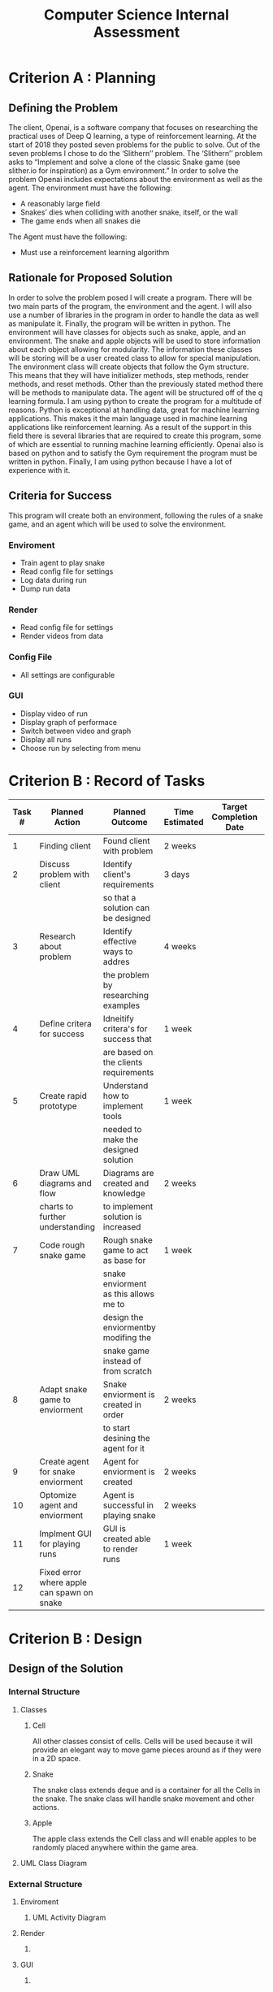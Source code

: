 #+title: Computer Science Internal Assessment


* Criterion A : Planning
** Defining the Problem
   The client, Openai, is a software company that focuses on researching the practical uses of Deep Q learning, a type of reinforcement learning. At the start of 2018 they posted seven problems for the public to solve. Out of the seven problems I chose to do the ‘Slithern’’ problem.
   The ‘Slithern’’ problem asks to “Implement and solve a clone of the classic Snake game (see slither.io for inspiration) as a Gym environment.” In order to solve the problem Openai includes expectations about the environment as well as the agent.
   The environment must have the following:
   - A reasonably large field
   - Snakes’ dies when colliding with another snake, itself, or the wall
   - The game ends when all snakes die
   The Agent must have the following:
   - Must use a reinforcement learning algorithm

** Rationale for Proposed Solution
	In order to solve the problem posed I will create a program. There will be two main parts of the program, the environment and the agent.  I will also use a number of libraries in the program in order to handle the data as well as manipulate it. Finally, the program will be written in python.
	The environment will have classes for objects such as snake, apple, and an environment. The snake and apple objects will be used to store information about each object allowing for modularity. The information these classes will be storing will be a user created class to allow for special manipulation. The environment class will create objects that follow the Gym structure. This means that they will have initializer methods, step methods, render methods, and reset methods. Other than the previously stated method there will be methods to manipulate data. 
	The agent will be structured off of the q learning formula.
	I am using python to create the program for a multitude of reasons. Python is exceptional at handling data, great for machine learning applications. This makes it the main language used in machine learning applications like reinforcement learning. As a result of the support in this field there is several libraries that are required to create this program, some of which are essential to running machine learning efficiently. Openai also is based on python and to satisfy the Gym requirement the program must be written in python. Finally, I am using python because I have a lot of experience with it.

** Criteria for Success
   This program will create both an environment, following the rules of a snake game, and an agent which will be used to solve the environment.

*** Enviroment
- Train agent to play snake
- Read config file for settings
- Log data during run
- Dump run data
*** Render
- Read config file for settings
- Render videos from data
*** Config File
- All settings are configurable
*** GUI
- Display video of run
- Display graph of performace
- Switch between video and graph
- Display all runs
- Choose run by selecting from menu

* Criterion B : Record of Tasks
| Task # | Planned Action                             | Planned Outcome                       | Time Estimated | Target Completion Date | Criterion |
|--------+--------------------------------------------+---------------------------------------+----------------+------------------------+-----------|
|      1 | Finding client                             | Found client with problem             | 2 weeks        |                        | A         |
|      2 | Discuss problem with client                | Identify client's requirements        | 3 days         |                        | A         |
|        |                                            | so that a solution can be designed    |                |                        |           |
|      3 | Research about problem                     | Identify effective ways to addres     | 4 weeks        |                        | A         |
|        |                                            | the problem by researching examples   |                |                        |           |
|      4 | Define critera for success                 | Idneitify critera's for success that  | 1 week         |                        | A         |
|        |                                            | are based on the clients requirements |                |                        |           |
|      5 | Create rapid prototype                     | Understand how to implement tools     | 1 week         |                        | B         |
|        |                                            | needed to make the designed solution  |                |                        |           |
|      6 | Draw UML diagrams and flow                 | Diagrams are created and knowledge    | 2 weeks        |                        | B         |
|        | charts to further understanding            | to implement solution is increased    |                |                        |           |
|      7 | Code rough snake game                      | Rough snake game to act as base for   | 1 week         |                        | C         |
|        |                                            | snake enviorment as this allows me to |                |                        |           |
|        |                                            | design the enviormentby modifing the  |                |                        |           |
|        |                                            | snake game instead of from scratch    |                |                        |           |
|      8 | Adapt snake game to enviorment             | Snake enviorment is created in order  | 2 weeks        |                        | C         |
|        |                                            | to start desining the agent for it    |                |                        |           |
|      9 | Create agent for snake enviorment          | Agent for enviorment is created       | 2 weeks        |                        | C         |
|     10 | Optomize agent and enviorment              | Agent is successful in playing snake  | 2 weeks        |                        | C         |
|     11 | Implment GUI for playing runs              | GUI is created able to render runs    | 1 week         |                        | C         |
|     12 | Fixed error where apple can spawn on snake |                                       |                |                        |           |
 
* Criterion B : Design
** Design of the Solution
#+BEGIN_COMMENT
The structure of this section is based upon the Anime IA, at least for the most part.
#+END_COMMENT
*** Internal Structure
#+BEGIN_COMMENT
I am using this heading to discuss the objects that I am using that are used in the main scripts but can not be used on their own.

I do not know if I should include with words the specific functions and purposes of each class but I feel like that would be important and there does not appear to be anywhere else where I would address that.
#+END_COMMENT
**** Classes
***** Cell
All other classes consist of cells. Cells will be used because it will provide an elegant way to move game pieces around as if they were in a 2D space.
***** Snake
The snake class extends deque and is a container for all the Cells in the snake. The snake class will handle snake movement and other actions. 
***** Apple
The apple class extends the Cell class and will enable apples to be randomly placed anywhere within the game area.
**** UML Class Diagram
[[/home/jrobertboos/Documents/Computer Science/internal-assessment-computer-science/diagrams/class.svg]]

*** External Structure
#+BEGIN_COMMENT
I am using this heading to discuss the main scripts that are being run.

I have not yet created diagrams for the render and gui.
#+END_COMMENT
**** Enviroment
***** UML Activity Diagram
[[/home/jrobertboos/Documents/Computer Science/internal-assessment-computer-science/diagrams/proccess.svg]]

**** Render
***** COMMENT UML Activity Diagram
**** GUI
***** COMMENT Layout Diagram
*** Description of Specific Elements
#+BEGIN_COMMENT
In the Anime IA this was a topic that was used and I found it very useful as I can explain some of the more conceptual stuff hear instead of in Criterion C. Even though they are under headers in the final draft they would be formatted similair to the Anime IA in order to save on word count.

I am considering adding a specific element regarding how I render videos from the data but I am not sure. I do not know if I am overlapping to much with Criterion C but if it does not count for word count than there should be no harm in rewriting stuff, right?
#+END_COMMENT

I used many different non-standard algorithims within my program as shown below.
**** Q learning Formula: 
In order to meet the clients specification I must use a reinforcement learning algorithim. Specificaly, I chose to use the Q learning algorithim as it is one of the most common algorithims used in reinforcement learning. Q learning is an algorithim used to learn a policy and tell an agent what to do. My agent would solve the enviroment through the implementation of the equation into the code. The equation can be found below. 
**** Configuration File: 
As editing constants in the Q learning formula is very important to solving the enviroment and optomizing the agent, a configuration file would be a very useful addition. A configuration file would allow many different variable sets to be stored without having to overwrite them as well as having all variables for all the methods in one location. The configuration file would be a json as python offers a number of powerful features when reading json.
**** Deque Data Type: 
The program makes use of the deque data type to store the segments of the snake so that the segments would be stored in a double ended queue. Double ended queues have two distinct advatages, being able to append and pop from either end of the queue, and appending and popping much more effecitley. This makes the performace of the snakes movements much more concise and optimized.
** Testing Methodology
|        | <40>                                     | <40>                                     | <30>                           |
| Test # | Details                                  | Methodology                              | Expected Result                |
|--------+------------------------------------------+------------------------------------------+--------------------------------|
|      1 | Test if A                                | Run the enviroment                       | No compilation errors          |
|      2 | gent is trained on enviroment Test wether the configuation file is parsed successfully by the enviroment | Run the enviroment one time and observe global values run again after editing config file | Global values are different    |
|      3 | Test if while training the agent logs are produced in the console | Run the enviroment and pay attention to the terminal | Logs are being printed in the terminal |
|      4 | Test wether data is being succesfully dumped by the enviroment | Run the enviroment and with a file manager pay attention to the output location of the enviroment | While the enviroment is running the directory is populated with files |
|      5 | Test if Render is parsing the configuration file correctly | Run the enviroment to produce runs and then run the render then change the size in the config and repeat | No compilation errors and size of array changes |
|      6 | Test if Render correctly produces videos | Run the enviroment to produce runs and then run the render | Video appears normal           |
|      7 | Test wether GUI displays video           | Run GUI and select a run                 | Video appears in GUI and plays back normaly |
|      9 | Test if GUI switches between video and graph views | Run GUI and switch to graph view         | Main display area switches to graph display |
|      8 | Test wether GUI displays graph           | Run GUI and select a run then switch to graph view | Graph is displayed with no visible errors |
|     10 | Test if GUI can select runs              | Run GUI and click on the desired run     | Run is selected and video is displayed |
* COMMENT CRITERION C : Development
** Programming Techniques Used
*** Cell
  - Cell class 
  - Overwriting magic methods
*** Snake
  - Importing libraries
  - Subclassing deque
  - Implementing properties
*** Apple
  - Subclassing Cell
*** Snake Environment
  - Q learning formula
  - Serializing data
  - Dumping run data into binary files 
  - Logging stats
  - Graphing stats
*** Renderer
  - Reading binary files
  - Deserializing data
  - Creating images from arrays
  - Rendering video from images

** Examples of Programming Techniques
#+BEGIN_COMMENT

#+END_COMMENT

*** Overwriting magic methods
#+BEGIN_SRC python
  def __init__(self, x, y):
      self.x = x
      self.y = y

  def __eq__(self, other):
      return self.x == other.x and self.y == other.y

  def __add__(self, move):
      x = self.x + move[0]
      y = self.y + move[1]
      return Cell(x, y)

  def __lt__(self, other):
      return self.x < other or self.y < other

  def __gt__(self, other):
      return self.x > other or self.y > other

  def __sub__(self, other):
      x = self.x - other.x
      y = self.y - other.y
      return x,y

  def __repr__(self):
      return f"({self.x}, {self.y})"
#+END_SRC

*** Importing libraries
#+BEGIN_SRC python
from collections import deque
#+END_SRC

#+BEGIN_SRC python
from numpy.random import randint
#+END_SRC

#+BEGIN_SRC python
import numpy as np  # numpy is used for randomizing and stats
from numpy.random import randint  # randint is used for random moves
from matplotlib import pyplot as plt  # pyplot is used for graphing data
import pickle  # pickle is used for storing run data
#+END_SRC

#+BEGIN_SRC python
import pickle
import numpy as np
from PIL import Image
import cv2
#+END_SRC
**** Numpy
I have used the numpy, in order to work with multi dimensional arrays, generate random numbers, as well as calculate statistical information. 
**** Deque
I have used the collections library, specifically deque in order to have my snake class act as a container for cell objects.
**** Pickle
I have used pickle for dumping and reading run data.
**** Json
I have used json to read json files which are used as my configuration files.
**** Pillow
I have used pillow in order to generate images from bitmapped arrays.
**** OpenCV
I have used opencv to generate videos from images.
**** Matplotlib
I have used matplotlib to graph the statistics regarding the models training performace. 
**** PyQt5
I have used PyQt5 to construct my gui.
*** Subclassing deque
#+BEGIN_SRC python
class Snake(deque):
#+END_SRC
Subclassing Snake as a deque object made the snake a double ended queue which was useful because snake could be appended are popped on either side. Compared to list deque is also much more efficent when popping and appending.
*** Utilizing properties
#+BEGIN_SRC python
  @property
  def head(self):
      return self[0]

  @property
  def body(self):
      return [self[i] for i in range(1, len(self))]

  @property
  def full(self):
      return [self[i] for i in range(0, len(self))]
#+END_SRC
Because deques can not iterable in order to compare snake segments I used properties which allow me to set variables that I transform into lists as a return statement can be passed.
*** Subclassing Cell
#+BEGIN_SRC python
class Apple(Cell):
#+END_SRC
Since apple is an individual point it is of type Cell.
*** Q learning formula
My program is based upon the Q learning formula.
\begin{equation*}
Q^{new}(s_{t},a_{t})\leftarrow \underbrace {Q(s_{t},a_{t})} _{\text{old value}}+\underbrace {\alpha } _{\text{learning rate}}\cdot \overbrace {{\bigg (}\underbrace {\underbrace {r_{t}} _{\text{reward}}+\underbrace {\gamma } _{\text{discount factor}}\cdot \underbrace {\max _{a}Q(s_{t+1},a)} _{\text{estimate of optimal future value}}} _{\text{new value (temporal difference target)}}-\underbrace {Q(s_{t},a_{t})} _{\text{old value}}{\bigg )}} ^{\text{temporal difference}}}{\displaystyle Q^{new}(s_{t},a_{t})\leftarrow \underbrace {Q(s_{t},a_{t})} _{\text{old value}}+\underbrace {\alpha } _{\text{learning rate}}\cdot \overbrace {{\bigg (}\underbrace {\underbrace {r_{t}} _{\text{reward}}+\underbrace {\gamma } _{\text{discount factor}}\cdot \underbrace {\max _{a}Q(s_{t+1},a)} _{\text{estimate of optimal future value}}} _{\text{new value (temporal difference target)}}-\underbrace {Q(s_{t},a_{t})} _{\text{old value}}{\bigg )}} ^{\text{temporal difference}}
\end{equation*}
I implemented this formula into my program as shown below.

#+BEGIN_SRC python
        """
        Apply Steps for Q Learning
        All preprocessing was completed beforehand and all the preprocessed
        data is applied to the q learning formula to get the new  q value of
        the current action in the current observation space.
        """
        # Determine obs of current position
        new_obs = ((snake.head - snake.body[-1]), (snake.head - food))
#+END_SRC

#+BEGIN_SRC python
        # Find the max q value of the obs
        max_future_q = np.max(q_table[new_obs])
#+END_SRC 

#+BEGIN_SRC python
        # Find the q value of the action taken in the previous obs
        current_q = q_table[obs][action]
#+END_SRC

#+BEGIN_SRC python
        # If state is terminal set state to death penalty
        if reward == -DIE_PENALTY:
            new_q = -DIE_PENALTY
#+END_SRC

#+BEGIN_SRC python
        # If state is not terminal apply q learning formula
        else:
            new_q = current_q + LEARNING_RATE * \
                (reward + (DISCOUNT * max_future_q) - current_q)
#+END_SRC

#+BEGIN_SRC python
        # Apply determined q value to previous obs action
        q_table[obs][action] = new_q
#+END_SRC
*** Dumping data
#+BEGIN_SRC python
    # Reset saved positions of snake and apple and episode reward
    snake_data = []
    apple_data = []
    episode_reward = 0
#+END_SRC

#+BEGIN_SRC python
        # Add reward recieved of every turn
        episode_reward += reward
        # Save positions of snake and apple every turn
        snake_data.append(snake.full)
        apple_data.append(food)
#+END_SRC

#+BEGIN_SRC python
    # Dump saved positions and data to file every # of episodes
    if not episode % DUMP_EVERY:
        data = {'snake': snake_data,
                'apple': apple_data,
                'reward': episode_reward}
        with open(f'runs/run{episode}.data', 'wb') as file:
            pickle.dump(data, file)
#+END_SRC

*** Logging Stats
#+BEGIN_SRC python
    # Print stats to cosole every # of episodes
    if not episode % SHOW_EVERY:
        print(f"#{episode}: Epsilon is {epsilon}")
        print(f"{SHOW_EVERY} Episode mean: \
        {np.mean(episode_rewards[-SHOW_EVERY:])}")
#+END_SRC

*** Graphing stats
#+BEGIN_SRC python
    # Save stats of every # of episodes
    if not episode % STATS_EVERY:
        average_reward = sum(episode_rewards[-STATS_EVERY:])/STATS_EVERY
        aggr_ep_rewards['ep'].append(episode)
        aggr_ep_rewards['avg'].append(average_reward)
        aggr_ep_rewards['max'].append(max(episode_rewards[-STATS_EVERY:]))
        aggr_ep_rewards['min'].append(min(episode_rewards[-STATS_EVERY:]))
#+END_SRC

#+BEGIN_SRC python
# Make graph using stored stats
plt.ylabel("Reward")
plt.xlabel("Episode #")
plt.plot(aggr_ep_rewards['ep'], aggr_ep_rewards['avg'], label="Avg Rewards")
plt.plot(aggr_ep_rewards['ep'], aggr_ep_rewards['max'], label="Max Rewards")
plt.plot(aggr_ep_rewards['ep'], aggr_ep_rewards['min'], label="Min Rewards")
plt.legend(loc=4)
# Display graph
plt.show()
#+END_SRC
*** Reading binary files
#+BEGIN_SRC python
# Open data file and deserialize dictonary object
with (open(f"runs/run{run_number}.data", "rb")) as openfile:
    while True:
        try:
            objects = pickle.load(openfile)
        except EOFError:
            break
#+END_SRC 
*** Rendering runs
#+BEGIN_SRC python
grids = []
# Create array frames for each turn in run 
for turn in range(len(snakes)):
    grid = np.zeros((SIZE, SIZE, 3), np.uint8)
    for seg in snakes[turn]:
        grid[seg.x][seg.y] = WHITE
    grid[apple[turn].x][apple[turn].y] = RED
    grids.append(grid)

# Generate image frames from array frames
imgs = []
for frame in grids:
    img = Image.fromarray(frame, "RGB")
    img = img.resize((300, 300))
    imgs.append(img)
#+END_SRC 

* COMMENT Criterion D : Functionality

** Video Overview

* COMMENT Criterion E : Evaluation

** Meeting the Criteria for Success

** Recommendations for Future Improvements

* COMMENT Appendix I : Bibliography

* COMMENT Appendix II : Record of Client Discussions

* COMMENT Appendix III : Source Code
